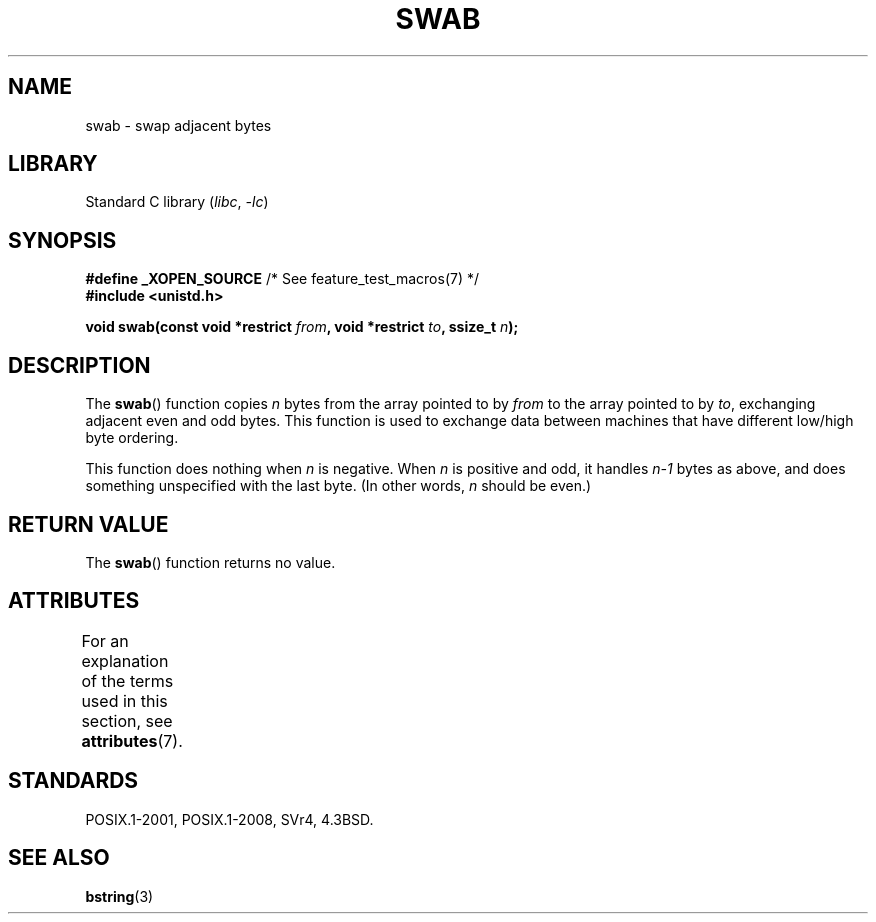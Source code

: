 .\" Copyright 1993 David Metcalfe (david@prism.demon.co.uk)
.\"
.\" SPDX-License-Identifier: Linux-man-pages-copyleft
.\"
.\" References consulted:
.\"     Linux libc source code
.\"     Lewine's _POSIX Programmer's Guide_ (O'Reilly & Associates, 1991)
.\"     386BSD man pages
.\" Modified Sat Jul 24 17:52:15 1993 by Rik Faith (faith@cs.unc.edu)
.\" Modified 2001-12-15, aeb
.TH SWAB 3 2021-03-22 GNU "Linux Programmer's Manual"
.SH NAME
swab \- swap adjacent bytes
.SH LIBRARY
Standard C library
.RI ( libc ", " \-lc )
.SH SYNOPSIS
.nf
.BR "#define _XOPEN_SOURCE" "       /* See feature_test_macros(7) */"
.B #include <unistd.h>
.PP
.BI "void swab(const void *restrict " from ", void *restrict " to \
", ssize_t " n );
.fi
.SH DESCRIPTION
The
.BR swab ()
function copies
.I n
bytes from the array pointed
to by
.I from
to the array pointed to by
.IR to ,
exchanging
adjacent even and odd bytes.
This function is used to exchange data
between machines that have different low/high byte ordering.
.PP
This function does nothing when
.I n
is negative.
When
.I n
is positive and odd, it handles
.I n\-1
bytes
as above, and does something unspecified with the last byte.
(In other words,
.I n
should be even.)
.SH RETURN VALUE
The
.BR swab ()
function returns no value.
.SH ATTRIBUTES
For an explanation of the terms used in this section, see
.BR attributes (7).
.ad l
.nh
.TS
allbox;
lbx lb lb
l l l.
Interface	Attribute	Value
T{
.BR swab ()
T}	Thread safety	MT-Safe
.TE
.hy
.ad
.sp 1
.SH STANDARDS
POSIX.1-2001, POSIX.1-2008, SVr4, 4.3BSD.
.SH SEE ALSO
.BR bstring (3)
